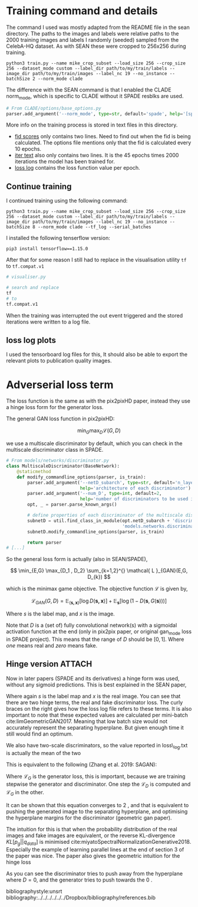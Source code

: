 #+LATEX_CLASS: notes

* Training command and details

The command I used was mostly adapted from the README file in the sean
directory. The paths to the images and labels were relative paths to the 2000
training images and labels I randomly (seeded) sampled from the CelebA-HQ
dataset. As with SEAN these were cropped to 256x256 during training.

#+BEGIN_SRC shell
python3 train.py --name mike_crop_subset --load_size 256 --crop_size 256 --dataset_mode custom --label_dir path/to/my/train/labels --image_dir path/to/my/train/images --label_nc 19 --no_instance --batchSize 2 --norm_mode clade
#+END_SRC

The difference with the SEAN command is that I enabled the CLADE norm_mode, which is specific to CLADE without it SPADE resblks are used.

#+BEGIN_SRC python
# From CLADE/options/base_options.py
parser.add_argument('--norm_mode', type=str, default='spade', help='[spade | clade]')
#+END_SRC

More info on the training process is stored in text files in this directory.

+ [[file:fid.txt][fid scores]] only contains two lines. Need to find out when the fid is being
  calculated. The options file mentions only that the fid is calculated every 10 epochs.
+ [[file:iter.txt][iter text]] also only contains two lines. It is the 45 epochs times 2000
  iterations the model has been trained for.
+ [[file:loss_log.txt][loss log]] contains the loss function value per epoch.

** Continue training

I continued training using the following command:

#+BEGIN_SRC shell
python3 train.py --name mike_crop_subset --load_size 256 --crop_size 256 --dataset_mode custom --label_dir path/to/my/train/labels --image_dir path/to/my/train/images --label_nc 19 --no_instance --batchSize 8 --norm_mode clade --tf_log --serial_batches
#+END_SRC

I installed the following tenserflow version:

#+BEGIN_SRC shell
pip3 install tensorflow==1.15.0
#+END_SRC

After that for some reason I still had to replace in the visualisation utility =tf= to =tf.compat.v1=

#+BEGIN_SRC python
# visualiser.py

# search and replace
tf
# to
tf.compat.v1
#+END_SRC

When the training was interrupted the out event triggered and the stored iterations were written to a log file.

** loss log plots

I used the tensorboard log files for this, It should also be able to export the
relevant plots to publication quality images.


* Adverserial loss term

The loss function is the same as with the pix2pixHD paper, instead they use a
hinge loss form for the generator loss.

The general GAN loss function in pix2pixHD:

\[
\min_{G} \max_{D} \mathcal{L}(G, D)
\]

we use a multiscale discriminator by default, which you can check in the
multiscale discriminator class in SPADE.

#+BEGIN_SRC python
# From models/networks/discriminator.py
class MultiscaleDiscriminator(BaseNetwork):
    @staticmethod
    def modify_commandline_options(parser, is_train):
        parser.add_argument('--netD_subarch', type=str, default='n_layer',
                            help='architecture of each discriminator')
        parser.add_argument('--num_D', type=int, default=2,
                            help='number of discriminators to be used in multiscale')
        opt, _ = parser.parse_known_args()

        # define properties of each discriminator of the multiscale discriminator
        subnetD = util.find_class_in_module(opt.netD_subarch + 'discriminator',
                                            'models.networks.discriminator')
        subnetD.modify_commandline_options(parser, is_train)

        return parser
# [...]
#+END_SRC

So the general loss form is actually (also in SEAN/SPADE),

\[
\min_{E,G} \max_{D_1 , D_2} \sum_{k=1,2}^{} \mathcal{ L }_{GAN}(E,G, D_{k})
\]

which is the minimax game objective. The objective function \( \mathcal{L}\) is given by,

\[
\mathcal{L}_{GAN}(G,D) = \mathbb{E}_{\left( \boldsymbol{s,x}\right)} \left[ \log D(\boldsymbol{s,x}) \right] + \mathbb{E}_{\boldsymbol{s}} \left[ \log(1 - D(\boldsymbol{s} , G(\boldsymbol{s}))) \right]
\]

Where \( s\) is the label map, and \( x\) is the image.

Note that \( D\) is a (set of) fully convolutional network(s) with a sigmoidal activation
function at the end (only in pix2pix paper, or original gan_mode loss in SPADE
project). This means that the range of \( D\) should be \( \left[ 0,1\right] \).
Where /one/ means real and /zero/ means fake.

** Hinge version :ATTACH:
:PROPERTIES:
:ID:       e165e1c2-8e9a-4632-8752-d824494cab21
:END:

Now in later papers (SPADE and its derivatives) a hinge form was used, without
any sigmoid predictions. This is best explained in the SEAN paper,

\begin{align}
\mathcal{ L }_{GAN} &= \mathbb{E}_{} \left[ \max(0,1 - D_{k}(\boldsymbol{s,x})) \right] \tag*{\{D\_real\} }\\
 &+ \mathbb{E}_{} \left[ \max(0, 1 + D_{k}(\boldsymbol{s,},G(\boldsymbol{s}))) \right] \tag*{\{D\_fake\} }
\end{align}

Where again \( s\) is the label map and \( x\) is the real image. You can see
that there are two hinge terms, the real and fake discriminator loss. The curly
braces on the right gives how the loss log file refers to these terms. It is
also important to note that these expected values are calculated per mini-batch
cite:limGeometricGAN2017. Meaning that low batch size would not accurately
represent the separating hyperplane. But given enough time it still would find
an optimum.

We also have two-scale discriminators, so the value reported in loss\_log.txt is
actually the mean of the two

This is equivalent to the following (Zhang et al. 2019: SAGAN):

\begin{align}
\mathcal{ L }_{D} &= - \mathbb{E}_{(\boldsymbol{s,x})} \left[ \min(0, -1 + D(\boldsymbol{s,x})) \right] \tag*{\{D\_real\} }\\
 &- \mathbb{E}_{s} \left[ \min(0, -1 - D(G(\boldsymbol{s}) , \boldsymbol{s})) \right] \tag*{\{D\_fake\} }\\
\mathcal{ L }_{G} &= - \mathbb{E}_{\boldsymbol{s} } \left[ D(G(\boldsymbol{s}) , \boldsymbol{s}) \right] \tag*{\{GAN\} }
\end{align}

Where \( \mathcal{ L }_{G}\) is the generator loss, this is important, because
we are training stepwise the generator and discriminator. One step the
\(\mathcal{ L }_{D}\) is computed and \( \mathcal{ L }_{G}\) in the other.


It can be shown that this equation converges to \(2 \) , and that is equivalent
to pushing the generated image to the separating hyperplane, and optimising the
hyperplane margins for the discriminator (geometric gan paper).

The intuition for this is that when the probability distribution of the real
images and fake images are equivalent, or the reverse KL-divergence \( KL \left[ p_{g} || q_{data}\right]\)
is minimised cite:miyatoSpectralNormalizationGenerative2018. Especially the
example of learning parallel lines at the end of section 3 of the paper was
nice. The paper also gives the geometric intuition for the hinge loss



[[attachment:_20210104_131213Screenshot 2021-01-04 at 13.11.45.png]]

As you can see the discriminator tries to push away from the hyperplane where \(
D = 0\),
and the generator tries to push towards the \( 0\) .


bibliographystyle:unsrt
bibliography:../../../../../../Dropbox/bibliography/references.bib
